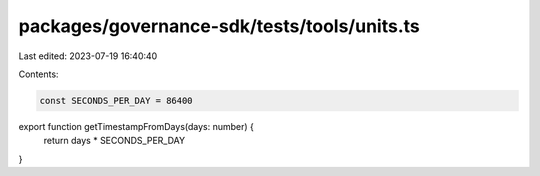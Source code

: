 packages/governance-sdk/tests/tools/units.ts
============================================

Last edited: 2023-07-19 16:40:40

Contents:

.. code-block:: ts

    const SECONDS_PER_DAY = 86400

export function getTimestampFromDays(days: number) {
  return days * SECONDS_PER_DAY
}

